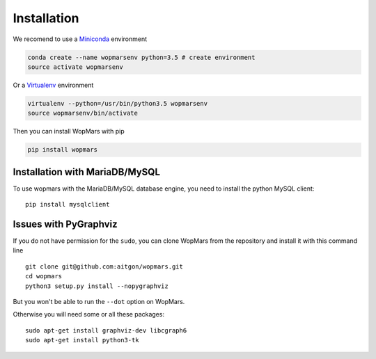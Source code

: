 Installation
============

We recomend to use a `Miniconda <https://conda.io/miniconda.html>`_ environment

.. code-block:: bash

    conda create --name wopmarsenv python=3.5 # create environment
    source activate wopmarsenv

Or a `Virtualenv <https://virtualenv.pypa.io>`_ environment

.. code-block:: bash

    virtualenv --python=/usr/bin/python3.5 wopmarsenv
    source wopmarsenv/bin/activate

Then you can install WopMars with pip

.. code-block:: bash

    pip install wopmars 

Installation with MariaDB/MySQL
------------------------------------------

To use wopmars with the MariaDB/MySQL database engine, you need to install the python MySQL client::

    pip install mysqlclient

Issues with PyGraphviz
------------------------------------------

If you do not have permission for the ``sudo``, you can clone WopMars from the repository and install it with this command line ::

    git clone git@github.com:aitgon/wopmars.git
    cd wopmars
    python3 setup.py install --nopygraphviz

But you won't be able to run the ``--dot`` option on WopMars.

Otherwise you will need some or all these packages::

    sudo apt-get install graphviz-dev libcgraph6
    sudo apt-get install python3-tk


